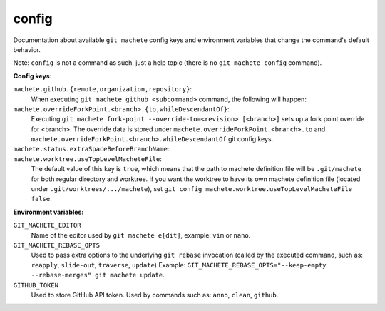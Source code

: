 .. _config:

config
------
Documentation about available ``git machete`` config keys and environment variables that change the command's default behavior.

Note: ``config`` is not a command as such, just a help topic (there is no ``git machete config`` command).

**Config keys:**

``machete.github.{remote,organization,repository}``:
    When executing ``git machete github <subcommand>`` command, the following will happen:

    .. include:: github_config_keys.rst

``machete.overrideForkPoint.<branch>.{to,whileDescendantOf}``:
    Executing ``git machete fork-point --override-to=<revision> [<branch>]`` sets up a fork point override for <branch>.
    The override data is stored under ``machete.overrideForkPoint.<branch>.to`` and
    ``machete.overrideForkPoint.<branch>.whileDescendantOf`` git config keys.

``machete.status.extraSpaceBeforeBranchName``:
    .. include:: status_config_key.rst

``machete.worktree.useTopLevelMacheteFile``:
    The default value of this key is ``true``, which means that the path to machete definition file will be ``.git/machete``
    for both regular directory and worktree. If you want the worktree to have its own machete definition file (located under
    ``.git/worktrees/.../machete``), set ``git config machete.worktree.useTopLevelMacheteFile false``.


**Environment variables:**

``GIT_MACHETE_EDITOR``
    Name of the editor used by ``git machete e[dit]``, example: ``vim`` or ``nano``.

``GIT_MACHETE_REBASE_OPTS``
    Used to pass extra options to the underlying ``git rebase`` invocation (called by the executed command,
    such as: ``reapply``, ``slide-out``, ``traverse``, ``update``)
    Example: ``GIT_MACHETE_REBASE_OPTS="--keep-empty --rebase-merges" git machete update``.

``GITHUB_TOKEN``
    Used to store GitHub API token. Used by commands such as: ``anno``, ``clean``, ``github``.

